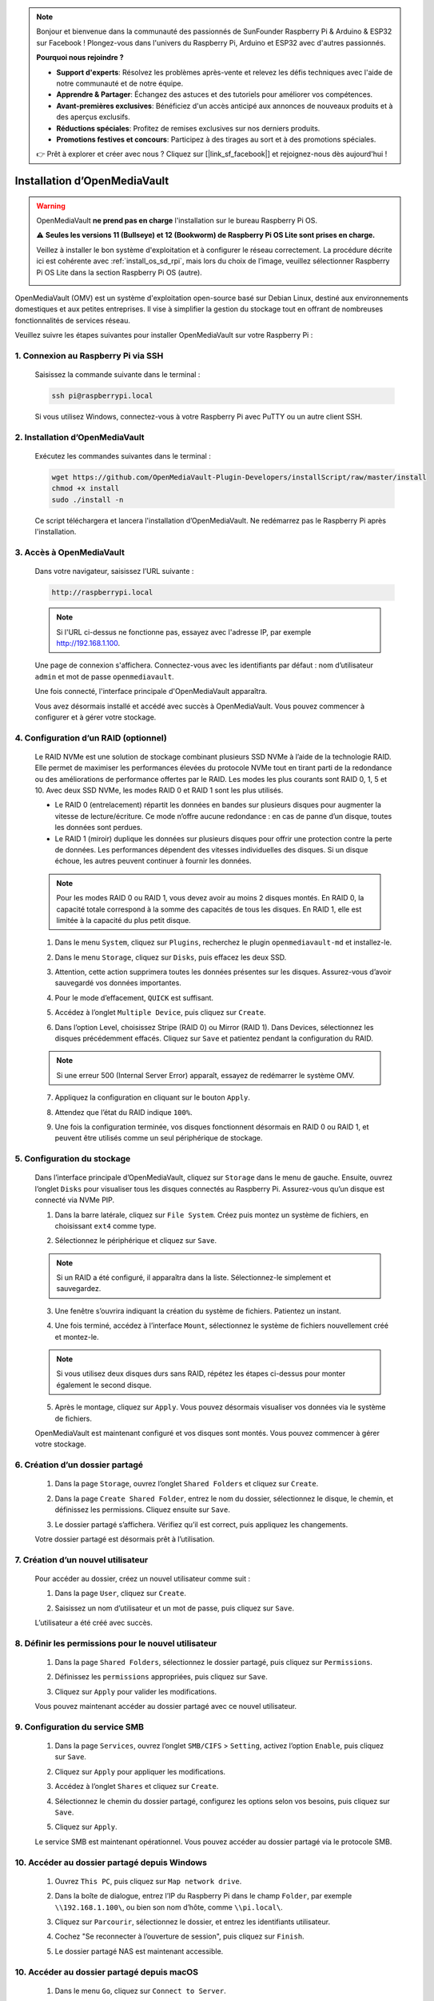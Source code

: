 .. note::

    Bonjour et bienvenue dans la communauté des passionnés de SunFounder Raspberry Pi & Arduino & ESP32 sur Facebook ! Plongez-vous dans l'univers du Raspberry Pi, Arduino et ESP32 avec d'autres passionnés.

    **Pourquoi nous rejoindre ?**

    - **Support d'experts**: Résolvez les problèmes après-vente et relevez les défis techniques avec l'aide de notre communauté et de notre équipe.
    - **Apprendre & Partager**: Échangez des astuces et des tutoriels pour améliorer vos compétences.
    - **Avant-premières exclusives**: Bénéficiez d'un accès anticipé aux annonces de nouveaux produits et à des aperçus exclusifs.
    - **Réductions spéciales**: Profitez de remises exclusives sur nos derniers produits.
    - **Promotions festives et concours**: Participez à des tirages au sort et à des promotions spéciales.

    👉 Prêt à explorer et créer avec nous ? Cliquez sur [|link_sf_facebook|] et rejoignez-nous dès aujourd'hui !

.. _omv_5:


Installation d’OpenMediaVault
============================================================

.. warning::

   OpenMediaVault **ne prend pas en charge** l'installation sur le bureau Raspberry Pi OS.

   ⚠️ **Seules les versions 11 (Bullseye) et 12 (Bookworm) de Raspberry Pi OS Lite sont prises en charge.**

   Veillez à installer le bon système d'exploitation et à configurer le réseau correctement.
   La procédure décrite ici est cohérente avec :ref:`install_os_sd_rpi`, mais lors du choix de l’image, veuillez sélectionner Raspberry Pi OS Lite dans la section Raspberry Pi OS (autre).

   .. image:: img/omv/omv-install-1.png

OpenMediaVault (OMV) est un système d'exploitation open-source basé sur Debian Linux, destiné aux environnements domestiques et aux petites entreprises. Il vise à simplifier la gestion du stockage tout en offrant de nombreuses fonctionnalités de services réseau.

Veuillez suivre les étapes suivantes pour installer OpenMediaVault sur votre Raspberry Pi :

1. Connexion au Raspberry Pi via SSH
-----------------------------------------------------------

   Saisissez la commande suivante dans le terminal :

   .. code-block:: bash

      ssh pi@raspberrypi.local

   Si vous utilisez Windows, connectez-vous à votre Raspberry Pi avec PuTTY ou un autre client SSH.

2. Installation d’OpenMediaVault
--------------------------------------------

   Exécutez les commandes suivantes dans le terminal :

   .. code-block:: bash

      wget https://github.com/OpenMediaVault-Plugin-Developers/installScript/raw/master/install  
      chmod +x install  
      sudo ./install -n

   Ce script téléchargera et lancera l'installation d’OpenMediaVault. Ne redémarrez pas le Raspberry Pi après l'installation.

3. Accès à OpenMediaVault
---------------------------------

   Dans votre navigateur, saisissez l’URL suivante :

   .. code-block:: bash

      http://raspberrypi.local

   .. note:: Si l'URL ci-dessus ne fonctionne pas, essayez avec l'adresse IP, par exemple http://192.168.1.100.

   Une page de connexion s'affichera. Connectez-vous avec les identifiants par défaut : nom d’utilisateur ``admin`` et mot de passe ``openmediavault``.

   .. image:: img/omv/omv-login.png

   Une fois connecté, l'interface principale d'OpenMediaVault apparaîtra.

   .. image:: img/omv/omv-main.png

   Vous avez désormais installé et accédé avec succès à OpenMediaVault. Vous pouvez commencer à configurer et à gérer votre stockage.



4. Configuration d’un RAID (optionnel)
-------------------------------------------

   Le RAID NVMe est une solution de stockage combinant plusieurs SSD NVMe à l’aide de la technologie RAID. Elle permet de maximiser les performances élevées du protocole NVMe tout en tirant parti de la redondance ou des améliorations de performance offertes par le RAID. Les modes les plus courants sont RAID 0, 1, 5 et 10. Avec deux SSD NVMe, les modes RAID 0 et RAID 1 sont les plus utilisés.

   * Le RAID 0 (entrelacement) répartit les données en bandes sur plusieurs disques pour augmenter la vitesse de lecture/écriture. Ce mode n’offre aucune redondance : en cas de panne d’un disque, toutes les données sont perdues.

   * Le RAID 1 (miroir) duplique les données sur plusieurs disques pour offrir une protection contre la perte de données. Les performances dépendent des vitesses individuelles des disques. Si un disque échoue, les autres peuvent continuer à fournir les données.

   .. note:: Pour les modes RAID 0 ou RAID 1, vous devez avoir au moins 2 disques montés. En RAID 0, la capacité totale correspond à la somme des capacités de tous les disques. En RAID 1, elle est limitée à la capacité du plus petit disque.

   1. Dans le menu ``System``, cliquez sur ``Plugins``, recherchez le plugin ``openmediavault-md`` et installez-le.

   .. image:: img/omv/omv-raid-1.png

   2. Dans le menu ``Storage``, cliquez sur ``Disks``, puis effacez les deux SSD.

   .. image:: img/omv/omv-raid-2.png

   3. Attention, cette action supprimera toutes les données présentes sur les disques. Assurez-vous d’avoir sauvegardé vos données importantes.

   .. image:: img/omv/omv-raid-3.png

   4. Pour le mode d’effacement, ``QUICK`` est suffisant.

   .. image:: img/omv/omv-raid-4.png

   5. Accédez à l’onglet ``Multiple Device``, puis cliquez sur ``Create``.

   .. image:: img/omv/omv-raid-5.png

   6. Dans l’option Level, choisissez Stripe (RAID 0) ou Mirror (RAID 1). Dans Devices, sélectionnez les disques précédemment effacés. Cliquez sur ``Save`` et patientez pendant la configuration du RAID.

   .. image:: img/omv/omv-raid-6.png

   .. note:: Si une erreur 500 (Internal Server Error) apparaît, essayez de redémarrer le système OMV.

   7. Appliquez la configuration en cliquant sur le bouton ``Apply``.

   .. image:: img/omv/omv-raid-7.png

   8. Attendez que l’état du RAID indique ``100%``.

   .. image:: img/omv/omv-raid-8.png

   9. Une fois la configuration terminée, vos disques fonctionnent désormais en RAID 0 ou RAID 1, et peuvent être utilisés comme un seul périphérique de stockage.

5. Configuration du stockage
--------------------------------

   Dans l’interface principale d’OpenMediaVault, cliquez sur ``Storage`` dans le menu de gauche. Ensuite, ouvrez l’onglet ``Disks`` pour visualiser tous les disques connectés au Raspberry Pi. Assurez-vous qu’un disque est connecté via NVMe PIP.

   .. image:: img/omv/omv-disk.png

   1. Dans la barre latérale, cliquez sur ``File System``. Créez puis montez un système de fichiers, en choisissant ``ext4`` comme type.

   .. image:: img/omv/omv-mount.png

   2. Sélectionnez le périphérique et cliquez sur ``Save``.

   .. note:: Si un RAID a été configuré, il apparaîtra dans la liste. Sélectionnez-le simplement et sauvegardez.

   .. image:: img/omv/omv-mount-2.png

   3. Une fenêtre s’ouvrira indiquant la création du système de fichiers. Patientez un instant.

   .. image:: img/omv/omv-mount-3.png

   4. Une fois terminé, accédez à l’interface ``Mount``, sélectionnez le système de fichiers nouvellement créé et montez-le.

   .. image:: img/omv/omv-mount-4.png

   .. note:: Si vous utilisez deux disques durs sans RAID, répétez les étapes ci-dessus pour monter également le second disque.

   5. Après le montage, cliquez sur ``Apply``. Vous pouvez désormais visualiser vos données via le système de fichiers.

   .. image:: img/omv/omv-mount-5.png

   OpenMediaVault est maintenant configuré et vos disques sont montés. Vous pouvez commencer à gérer votre stockage.


6. Création d’un dossier partagé
---------------------------------------

   1. Dans la page ``Storage``, ouvrez l’onglet ``Shared Folders`` et cliquez sur ``Create``.

   .. image:: img/omv/omv-share-1.png

   2. Dans la page ``Create Shared Folder``, entrez le nom du dossier, sélectionnez le disque, le chemin, et définissez les permissions. Cliquez ensuite sur ``Save``.

   .. image:: img/omv/omv-share-2.png

   3. Le dossier partagé s’affichera. Vérifiez qu’il est correct, puis appliquez les changements.

   .. image:: img/omv/omv-share-3.png

   Votre dossier partagé est désormais prêt à l’utilisation.


7. Création d’un nouvel utilisateur
---------------------------------------

   Pour accéder au dossier, créez un nouvel utilisateur comme suit :

   1. Dans la page ``User``, cliquez sur ``Create``.

   .. image:: img/omv/omv-user-1.png

   2. Saisissez un nom d’utilisateur et un mot de passe, puis cliquez sur ``Save``.

   .. image:: img/omv/omv-user-2.png

   L’utilisateur a été créé avec succès.


8. Définir les permissions pour le nouvel utilisateur
-------------------------------------------------------

   1. Dans la page ``Shared Folders``, sélectionnez le dossier partagé, puis cliquez sur ``Permissions``.

   .. image:: img/omv/omv-user-3.png

   2. Définissez les ``permissions`` appropriées, puis cliquez sur ``Save``.

   .. image:: img/omv/omv-user-4.png

   3. Cliquez sur ``Apply`` pour valider les modifications.

   .. image:: img/omv/omv-user-5.png

   Vous pouvez maintenant accéder au dossier partagé avec ce nouvel utilisateur.


9. Configuration du service SMB
---------------------------------------

   1. Dans la page ``Services``, ouvrez l’onglet ``SMB/CIFS`` > ``Setting``, activez l’option ``Enable``, puis cliquez sur ``Save``.

   .. image:: img/omv/omv-smb-1.png

   2. Cliquez sur ``Apply`` pour appliquer les modifications.

   .. image:: img/omv/omv-smb-2.png

   3. Accédez à l’onglet ``Shares`` et cliquez sur ``Create``.

   .. image:: img/omv/omv-smb-3.png

   4. Sélectionnez le chemin du dossier partagé, configurez les options selon vos besoins, puis cliquez sur ``Save``.

   .. image:: img/omv/omv-smb-4.png

   5. Cliquez sur ``Apply``.

   .. image:: img/omv/omv-smb-5.png

   Le service SMB est maintenant opérationnel. Vous pouvez accéder au dossier partagé via le protocole SMB.


10. Accéder au dossier partagé depuis Windows
----------------------------------------------------

   1. Ouvrez ``This PC``, puis cliquez sur ``Map network drive``.

   .. image:: img/omv/omv-network-location-1.png

   2. Dans la boîte de dialogue, entrez l’IP du Raspberry Pi dans le champ ``Folder``, par exemple ``\\192.168.1.100\``, ou bien son nom d’hôte, comme ``\\pi.local\``.

   .. image:: img/omv/omv-network-location-2.png

   3. Cliquez sur ``Parcourir``, sélectionnez le dossier, et entrez les identifiants utilisateur.

   .. image:: img/omv/omv-network-location-3.png

   4. Cochez "Se reconnecter à l’ouverture de session", puis cliquez sur ``Finish``.

   .. image:: img/omv/omv-network-location-4.png

   5. Le dossier partagé NAS est maintenant accessible.

   .. image:: img/omv/omv-network-location-5.png

10. Accéder au dossier partagé depuis macOS
-------------------------------------------------

   1. Dans le menu ``Go``, cliquez sur ``Connect to Server``.

   .. image:: img/omv/omv-mac-1.png

   2. Entrez l’adresse IP ou le nom d’hôte, par exemple ``smb://192.168.1.100`` ou ``smb://pi.local``.

   .. image:: img/omv/omv-mac-2.png

   3. Cliquez sur ``Connect``.

   .. image:: img/omv/omv-mac-3.png

   4. Saisissez le nom d’utilisateur et le mot de passe, puis cliquez de nouveau sur ``Connect``.

   .. image:: img/omv/omv-mac-4.png

   5. Le dossier partagé NAS est maintenant accessible.

   .. image:: img/omv/omv-mac-5.png
